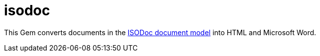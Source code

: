= isodoc

This Gem converts documents in the https://github.com/riboseinc/isodoc-models[ISODoc document model] into HTML and Microsoft Word.
